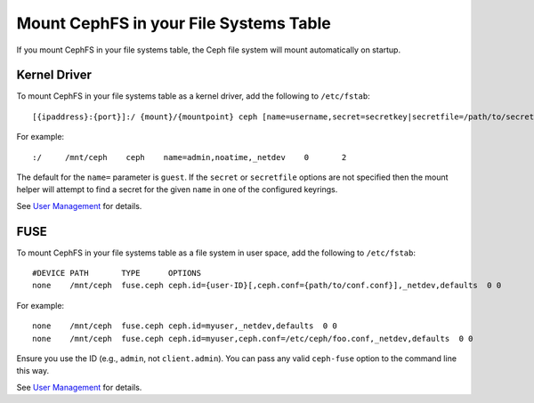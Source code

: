 ========================================
 Mount CephFS in your File Systems Table
========================================

If you mount CephFS in your file systems table, the Ceph file system will mount
automatically on startup. 

Kernel Driver
=============

To mount CephFS in your file systems table as a kernel driver, add the
following to ``/etc/fstab``::

	[{ipaddress}:{port}]:/ {mount}/{mountpoint} ceph [name=username,secret=secretkey|secretfile=/path/to/secretfile],[{mount.options}]

For example:: 

	:/     /mnt/ceph    ceph    name=admin,noatime,_netdev    0       2
	
The default for the ``name=`` parameter is ``guest``. If the ``secret`` or
``secretfile`` options are not specified then the mount helper will attempt to
find a secret for the given ``name`` in one of the configured keyrings.
 
See `User Management`_ for details.
   
   
FUSE
====

To mount CephFS in your file systems table as a file system in user space, add the
following to ``/etc/fstab``::

       #DEVICE PATH       TYPE      OPTIONS
       none    /mnt/ceph  fuse.ceph ceph.id={user-ID}[,ceph.conf={path/to/conf.conf}],_netdev,defaults  0 0

For example::

       none    /mnt/ceph  fuse.ceph ceph.id=myuser,_netdev,defaults  0 0
       none    /mnt/ceph  fuse.ceph ceph.id=myuser,ceph.conf=/etc/ceph/foo.conf,_netdev,defaults  0 0

Ensure you use the ID (e.g., ``admin``, not ``client.admin``). You can pass any valid 
``ceph-fuse`` option to the command line this way.

See `User Management`_ for details.


.. _User Management: ../../rados/operations/user-management/
